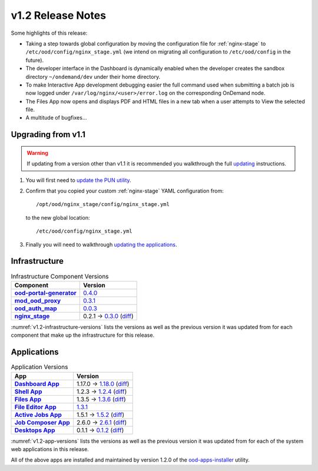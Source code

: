 .. _v1.2-release-notes:

v1.2 Release Notes
==================

Some highlights of this release:

- Taking a step towards global configuration by moving the configuration file
  for :ref:`nginx-stage` to ``/etc/ood/config/nginx_stage.yml`` (we intend on
  migrating all configuration to ``/etc/ood/config`` in the future).
- The developer interface in the Dashboard is dynamically enabled when the
  developer creates the sandbox directory ``~/ondemand/dev`` under their home
  directory.
- To make Interactive App development debugging easier the full command used
  when submitting a batch job is now logged under
  ``/var/log/nginx/<user>/error.log`` on the corresponding OnDemand node.
- The Files App now opens and displays PDF and HTML files in a new tab when a
  user attempts to View the selected file.
- A multitude of bugfixes...

Upgrading from v1.1
-------------------

.. warning::

   If updating from a version other than v1.1 it is recommended you walkthrough
   the full `updating`_ instructions.

#. You will first need to `update the PUN utility`_.
#. Confirm that you copied your custom :ref:`nginx-stage` YAML configuration
   from::

     /opt/ood/nginx_stage/config/nginx_stage.yml

   to the new global location::

     /etc/ood/config/nginx_stage.yml
#. Finally you will need to walkthrough `updating the applications`_.

.. _updating: https://osc.github.io/ood-documentation/release-1.2/updating.html
.. _update the pun utility: https://osc.github.io/ood-documentation/release-1.2/updating/update-pun-utility.html
.. _updating the applications: https://osc.github.io/ood-documentation/release-1.2/updating/update-apps.html

Infrastructure
--------------

.. _v1.2-infrastructure-versions:
.. list-table:: Infrastructure Component Versions
   :widths: auto
   :header-rows: 1
   :stub-columns: 1

   * - Component
     - Version
   * - `ood-portal-generator`_
     - `0.4.0 <https://github.com/OSC/ood-portal-generator/blob/v0.4.0/CHANGELOG.md>`__
   * - `mod_ood_proxy`_
     - `0.3.1 <https://github.com/OSC/mod_ood_proxy/blob/v0.3.1/CHANGELOG.md>`__
   * - `ood_auth_map`_
     - `0.0.3 <https://github.com/OSC/ood_auth_map/blob/v0.0.3/CHANGELOG.md>`__
   * - `nginx_stage`_
     - 0.2.1 → `0.3.0 <https://github.com/OSC/nginx_stage/blob/v0.3.0/CHANGELOG.md>`__
       (`diff <https://github.com/OSC/nginx_stage/compare/v0.2.1...v0.3.0>`__)

:numref:`v1.2-infrastructure-versions` lists the versions as well as the
previous version it was updated from for each component that make up the
infrastructure for this release.

Applications
------------

.. _v1.2-app-versions:
.. list-table:: Application Versions
   :widths: auto
   :header-rows: 1
   :stub-columns: 1

   * - App
     - Version
   * - `Dashboard App`_
     - 1.17.0 → `1.18.0 <https://github.com/OSC/ood-dashboard/blob/v1.18.0/CHANGELOG.md>`__
       (`diff <https://github.com/OSC/ood-dashboard/compare/v1.17.0...v1.18.0>`__)
   * - `Shell App`_
     - 1.2.3 → `1.2.4 <https://github.com/OSC/ood-shell/blob/v1.2.4/CHANGELOG.md>`__
       (`diff <https://github.com/OSC/ood-shell/compare/v1.2.3...v1.2.4>`__)
   * - `Files App`_
     - 1.3.5 → `1.3.6 <https://github.com/OSC/ood-fileexplorer/blob/v1.3.6/CHANGELOG.md>`__
       (`diff <https://github.com/OSC/ood-fileexplorer/compare/v1.3.5...v1.3.6>`__)
   * - `File Editor App`_
     - `1.3.1 <https://github.com/OSC/ood-fileeditor/blob/v1.3.1/CHANGELOG.md>`__
   * - `Active Jobs App`_
     - 1.5.1 → `1.5.2 <https://github.com/OSC/ood-activejobs/blob/v1.5.2/CHANGELOG.md>`__
       (`diff <https://github.com/OSC/ood-activejobs/compare/v1.5.1...v1.5.2>`__)
   * - `Job Composer App`_
     - 2.6.0 → `2.6.1 <https://github.com/OSC/ood-myjobs/blob/v2.6.1/CHANGELOG.md>`__
       (`diff <https://github.com/OSC/ood-myjobs/compare/v2.6.0...v2.6.1>`__)
   * - `Desktops App`_
     - 0.1.1 → `0.1.2 <https://github.com/OSC/bc_desktop/blob/v0.1.2/CHANGELOG.md>`__
       (`diff <https://github.com/OSC/bc_desktop/compare/v0.1.1...v0.1.2>`__)

:numref:`v1.2-app-versions` lists the versions as well as the previous version
it was updated from for each of the system web applications in this release.

All of the above apps are installed and maintained by version 1.2.0 of the
`ood-apps-installer`_ utility.

.. _ood-portal-generator: https://github.com/OSC/ood-portal-generator
.. _mod_ood_proxy: https://github.com/OSC/mod_ood_proxy
.. _ood_auth_map: https://github.com/OSC/ood_auth_map
.. _nginx_stage: https://github.com/OSC/nginx_stage
.. _Dashboard App: https://github.com/OSC/ood-dashboard
.. _Shell App: https://github.com/OSC/ood-shell
.. _Files App: https://github.com/OSC/ood-fileexplorer
.. _File Editor App: https://github.com/OSC/ood-fileeditor
.. _Active Jobs App: https://github.com/OSC/ood-activejobs
.. _Job Composer App: https://github.com/OSC/ood-myjobs
.. _Desktops App: https://github.com/OSC/bc_desktop
.. _ood-apps-installer: https://github.com/OSC/ood-apps-installer

